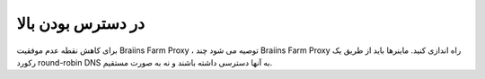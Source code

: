 
.. raw:: html

    <script>
      window.fwSettings={
      'widget_id':77000003511
      };
      !function(){if("function"!=typeof window.FreshworksWidget){var n=function(){n.q.push(arguments)};n.q=[],window.FreshworksWidget=n}}()
    </script>
    <script type='text/javascript' src='https://euc-widget.freshworks.com/widgets/77000003511.js' async defer></script>

#################
در دسترس بودن بالا
#################

.. contents::
  :local:
  :depth: 2

برای کاهش نقطه عدم موفقیت Braiins Farm Proxy ، توصیه می شود چند Braiins Farm Proxy راه اندازی کنید. ماینرها باید از طریق یک رکورد round-robin DNS به آنها دسترسی داشته باشند و نه به صورت مستقیم.